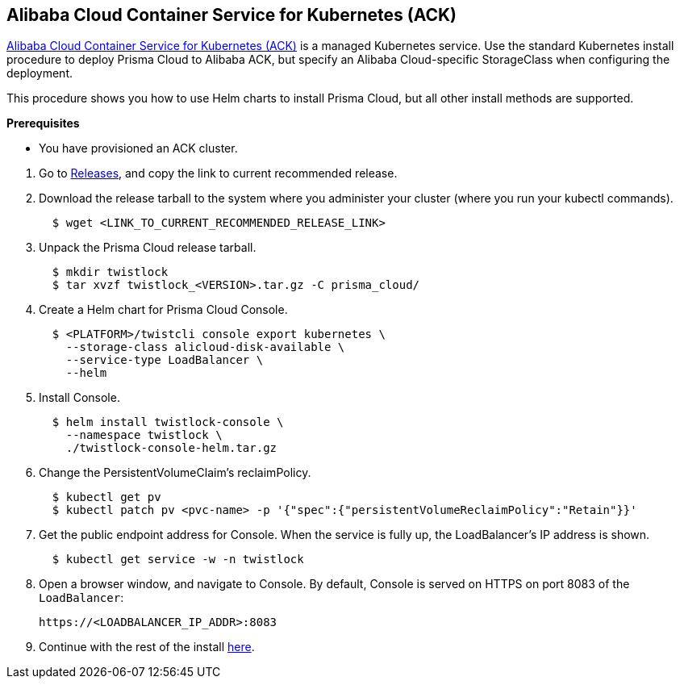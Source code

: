 :topic_type: task
[.task]
[#_ack]
== Alibaba Cloud Container Service for Kubernetes (ACK)

https://www.alibabacloud.com/product/kubernetes[Alibaba Cloud Container Service for Kubernetes (ACK)] is a managed Kubernetes service.
Use the standard Kubernetes install procedure to deploy Prisma Cloud to Alibaba ACK, but specify an Alibaba Cloud-specific StorageClass when configuring the deployment.

This procedure shows you how to use Helm charts to install Prisma Cloud, but all other install methods are supported.

*Prerequisites*

* You have provisioned an ACK cluster.

[.procedure]
. Go to xref:../welcome/releases.adoc[Releases], and copy the link to current recommended release.

. Download the release tarball to the system where you administer your cluster (where you run your kubectl commands).
+
[source,bash]
----
  $ wget <LINK_TO_CURRENT_RECOMMENDED_RELEASE_LINK>
----

. Unpack the Prisma Cloud release tarball.
+
[source,bash]
----
  $ mkdir twistlock
  $ tar xvzf twistlock_<VERSION>.tar.gz -C prisma_cloud/
----

. Create a Helm chart for Prisma Cloud Console.
+
[source,yaml]
----
  $ <PLATFORM>/twistcli console export kubernetes \
    --storage-class alicloud-disk-available \
    --service-type LoadBalancer \
    --helm
----

. Install Console.
+
[source,bash]
----
  $ helm install twistlock-console \
    --namespace twistlock \
    ./twistlock-console-helm.tar.gz
----

. Change the PersistentVolumeClaim's reclaimPolicy.
+
[source,bash]
----
  $ kubectl get pv
  $ kubectl patch pv <pvc-name> -p '{"spec":{"persistentVolumeReclaimPolicy":"Retain"}}'
----

. Get the public endpoint address for Console.
When the service is fully up, the LoadBalancer's IP address is shown.
+
[source,bash]
----
  $ kubectl get service -w -n twistlock
----

. Open a browser window, and navigate to Console.
By default, Console is served on HTTPS on port 8083 of the `LoadBalancer`: 
+
[source,bash]
----
https://<LOADBALANCER_IP_ADDR>:8083
----

. Continue with the rest of the install <<_configure_console,here>>.